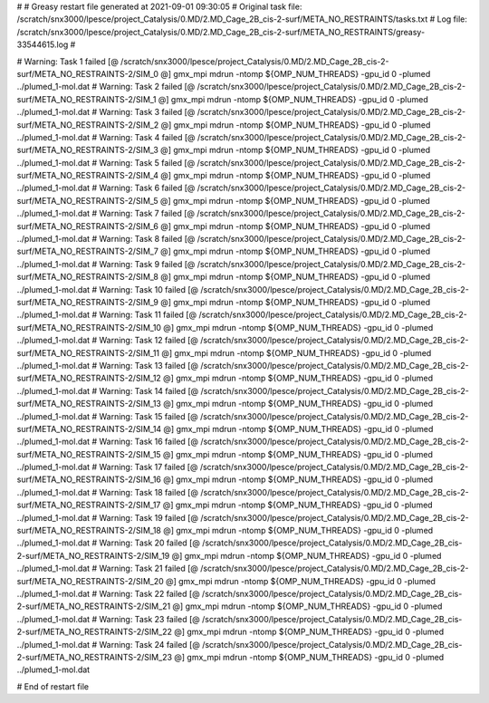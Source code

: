# 
# Greasy restart file generated at 2021-09-01 09:30:05
# Original task file: /scratch/snx3000/lpesce/project_Catalysis/0.MD/2.MD_Cage_2B_cis-2-surf/META_NO_RESTRAINTS/tasks.txt
# Log file: /scratch/snx3000/lpesce/project_Catalysis/0.MD/2.MD_Cage_2B_cis-2-surf/META_NO_RESTRAINTS/greasy-33544615.log
# 

# Warning: Task 1 failed
[@  /scratch/snx3000/lpesce/project_Catalysis/0.MD/2.MD_Cage_2B_cis-2-surf/META_NO_RESTRAINTS-2/SIM_0  @] gmx_mpi mdrun -ntomp ${OMP_NUM_THREADS} -gpu_id 0 -plumed ../plumed_1-mol.dat
# Warning: Task 2 failed
[@  /scratch/snx3000/lpesce/project_Catalysis/0.MD/2.MD_Cage_2B_cis-2-surf/META_NO_RESTRAINTS-2/SIM_1  @] gmx_mpi mdrun -ntomp ${OMP_NUM_THREADS} -gpu_id 0 -plumed ../plumed_1-mol.dat
# Warning: Task 3 failed
[@  /scratch/snx3000/lpesce/project_Catalysis/0.MD/2.MD_Cage_2B_cis-2-surf/META_NO_RESTRAINTS-2/SIM_2  @] gmx_mpi mdrun -ntomp ${OMP_NUM_THREADS} -gpu_id 0 -plumed ../plumed_1-mol.dat
# Warning: Task 4 failed
[@  /scratch/snx3000/lpesce/project_Catalysis/0.MD/2.MD_Cage_2B_cis-2-surf/META_NO_RESTRAINTS-2/SIM_3  @] gmx_mpi mdrun -ntomp ${OMP_NUM_THREADS} -gpu_id 0 -plumed ../plumed_1-mol.dat
# Warning: Task 5 failed
[@  /scratch/snx3000/lpesce/project_Catalysis/0.MD/2.MD_Cage_2B_cis-2-surf/META_NO_RESTRAINTS-2/SIM_4  @] gmx_mpi mdrun -ntomp ${OMP_NUM_THREADS} -gpu_id 0 -plumed ../plumed_1-mol.dat
# Warning: Task 6 failed
[@  /scratch/snx3000/lpesce/project_Catalysis/0.MD/2.MD_Cage_2B_cis-2-surf/META_NO_RESTRAINTS-2/SIM_5  @] gmx_mpi mdrun -ntomp ${OMP_NUM_THREADS} -gpu_id 0 -plumed ../plumed_1-mol.dat
# Warning: Task 7 failed
[@  /scratch/snx3000/lpesce/project_Catalysis/0.MD/2.MD_Cage_2B_cis-2-surf/META_NO_RESTRAINTS-2/SIM_6  @] gmx_mpi mdrun -ntomp ${OMP_NUM_THREADS} -gpu_id 0 -plumed ../plumed_1-mol.dat
# Warning: Task 8 failed
[@  /scratch/snx3000/lpesce/project_Catalysis/0.MD/2.MD_Cage_2B_cis-2-surf/META_NO_RESTRAINTS-2/SIM_7  @] gmx_mpi mdrun -ntomp ${OMP_NUM_THREADS} -gpu_id 0 -plumed ../plumed_1-mol.dat
# Warning: Task 9 failed
[@  /scratch/snx3000/lpesce/project_Catalysis/0.MD/2.MD_Cage_2B_cis-2-surf/META_NO_RESTRAINTS-2/SIM_8  @] gmx_mpi mdrun -ntomp ${OMP_NUM_THREADS} -gpu_id 0 -plumed ../plumed_1-mol.dat
# Warning: Task 10 failed
[@  /scratch/snx3000/lpesce/project_Catalysis/0.MD/2.MD_Cage_2B_cis-2-surf/META_NO_RESTRAINTS-2/SIM_9  @] gmx_mpi mdrun -ntomp ${OMP_NUM_THREADS} -gpu_id 0 -plumed ../plumed_1-mol.dat
# Warning: Task 11 failed
[@  /scratch/snx3000/lpesce/project_Catalysis/0.MD/2.MD_Cage_2B_cis-2-surf/META_NO_RESTRAINTS-2/SIM_10  @] gmx_mpi mdrun -ntomp ${OMP_NUM_THREADS} -gpu_id 0 -plumed ../plumed_1-mol.dat
# Warning: Task 12 failed
[@  /scratch/snx3000/lpesce/project_Catalysis/0.MD/2.MD_Cage_2B_cis-2-surf/META_NO_RESTRAINTS-2/SIM_11  @] gmx_mpi mdrun -ntomp ${OMP_NUM_THREADS} -gpu_id 0 -plumed ../plumed_1-mol.dat
# Warning: Task 13 failed
[@  /scratch/snx3000/lpesce/project_Catalysis/0.MD/2.MD_Cage_2B_cis-2-surf/META_NO_RESTRAINTS-2/SIM_12  @] gmx_mpi mdrun -ntomp ${OMP_NUM_THREADS} -gpu_id 0 -plumed ../plumed_1-mol.dat
# Warning: Task 14 failed
[@  /scratch/snx3000/lpesce/project_Catalysis/0.MD/2.MD_Cage_2B_cis-2-surf/META_NO_RESTRAINTS-2/SIM_13  @] gmx_mpi mdrun -ntomp ${OMP_NUM_THREADS} -gpu_id 0 -plumed ../plumed_1-mol.dat
# Warning: Task 15 failed
[@  /scratch/snx3000/lpesce/project_Catalysis/0.MD/2.MD_Cage_2B_cis-2-surf/META_NO_RESTRAINTS-2/SIM_14  @] gmx_mpi mdrun -ntomp ${OMP_NUM_THREADS} -gpu_id 0 -plumed ../plumed_1-mol.dat
# Warning: Task 16 failed
[@  /scratch/snx3000/lpesce/project_Catalysis/0.MD/2.MD_Cage_2B_cis-2-surf/META_NO_RESTRAINTS-2/SIM_15  @] gmx_mpi mdrun -ntomp ${OMP_NUM_THREADS} -gpu_id 0 -plumed ../plumed_1-mol.dat
# Warning: Task 17 failed
[@  /scratch/snx3000/lpesce/project_Catalysis/0.MD/2.MD_Cage_2B_cis-2-surf/META_NO_RESTRAINTS-2/SIM_16  @] gmx_mpi mdrun -ntomp ${OMP_NUM_THREADS} -gpu_id 0 -plumed ../plumed_1-mol.dat
# Warning: Task 18 failed
[@  /scratch/snx3000/lpesce/project_Catalysis/0.MD/2.MD_Cage_2B_cis-2-surf/META_NO_RESTRAINTS-2/SIM_17  @] gmx_mpi mdrun -ntomp ${OMP_NUM_THREADS} -gpu_id 0 -plumed ../plumed_1-mol.dat
# Warning: Task 19 failed
[@  /scratch/snx3000/lpesce/project_Catalysis/0.MD/2.MD_Cage_2B_cis-2-surf/META_NO_RESTRAINTS-2/SIM_18  @] gmx_mpi mdrun -ntomp ${OMP_NUM_THREADS} -gpu_id 0 -plumed ../plumed_1-mol.dat
# Warning: Task 20 failed
[@  /scratch/snx3000/lpesce/project_Catalysis/0.MD/2.MD_Cage_2B_cis-2-surf/META_NO_RESTRAINTS-2/SIM_19  @] gmx_mpi mdrun -ntomp ${OMP_NUM_THREADS} -gpu_id 0 -plumed ../plumed_1-mol.dat
# Warning: Task 21 failed
[@  /scratch/snx3000/lpesce/project_Catalysis/0.MD/2.MD_Cage_2B_cis-2-surf/META_NO_RESTRAINTS-2/SIM_20  @] gmx_mpi mdrun -ntomp ${OMP_NUM_THREADS} -gpu_id 0 -plumed ../plumed_1-mol.dat
# Warning: Task 22 failed
[@  /scratch/snx3000/lpesce/project_Catalysis/0.MD/2.MD_Cage_2B_cis-2-surf/META_NO_RESTRAINTS-2/SIM_21  @] gmx_mpi mdrun -ntomp ${OMP_NUM_THREADS} -gpu_id 0 -plumed ../plumed_1-mol.dat
# Warning: Task 23 failed
[@  /scratch/snx3000/lpesce/project_Catalysis/0.MD/2.MD_Cage_2B_cis-2-surf/META_NO_RESTRAINTS-2/SIM_22  @] gmx_mpi mdrun -ntomp ${OMP_NUM_THREADS} -gpu_id 0 -plumed ../plumed_1-mol.dat
# Warning: Task 24 failed
[@  /scratch/snx3000/lpesce/project_Catalysis/0.MD/2.MD_Cage_2B_cis-2-surf/META_NO_RESTRAINTS-2/SIM_23  @] gmx_mpi mdrun -ntomp ${OMP_NUM_THREADS} -gpu_id 0 -plumed ../plumed_1-mol.dat

# End of restart file
